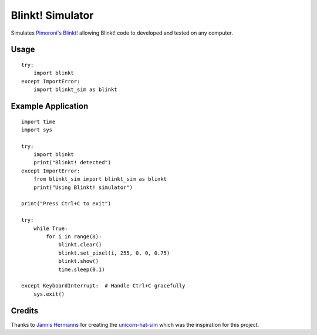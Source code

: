 =================
Blinkt! Simulator
=================

Simulates `Pimoroni's Blinkt!`_ allowing Blinkt! code to developed and tested on any computer.

Usage
-----

::

    try:
        import blinkt
    except ImportError:
        import blinkt_sim as blinkt

Example Application
-------------------

::

    import time
    import sys

    try:
        import blinkt
        print("Blinkt! detected")
    except ImportError:
        from blinkt_sim import blinkt_sim as blinkt
        print("Using Blinkt! simulator")

    print("Press Ctrl+C to exit")

    try:
        while True:
            for i in range(8):
                blinkt.clear()
                blinkt.set_pixel(i, 255, 0, 0, 0.75)
                blinkt.show()
                time.sleep(0.1)

    except KeyboardInterrupt:  # Handle Ctrl+C gracefully
        sys.exit()

Credits
-------

Thanks to `Jannis Hermanns`_ for creating the unicorn-hat-sim_ which was the inspiration for this project.

.. _`Pimoroni's Blinkt!`: https://shop.pimoroni.com/products/blinkt
.. _`Jannis Hermanns`: https://github.com/jayniz
.. _unicorn-hat-sim: https://github.com/jayniz/unicorn-hat-sim

